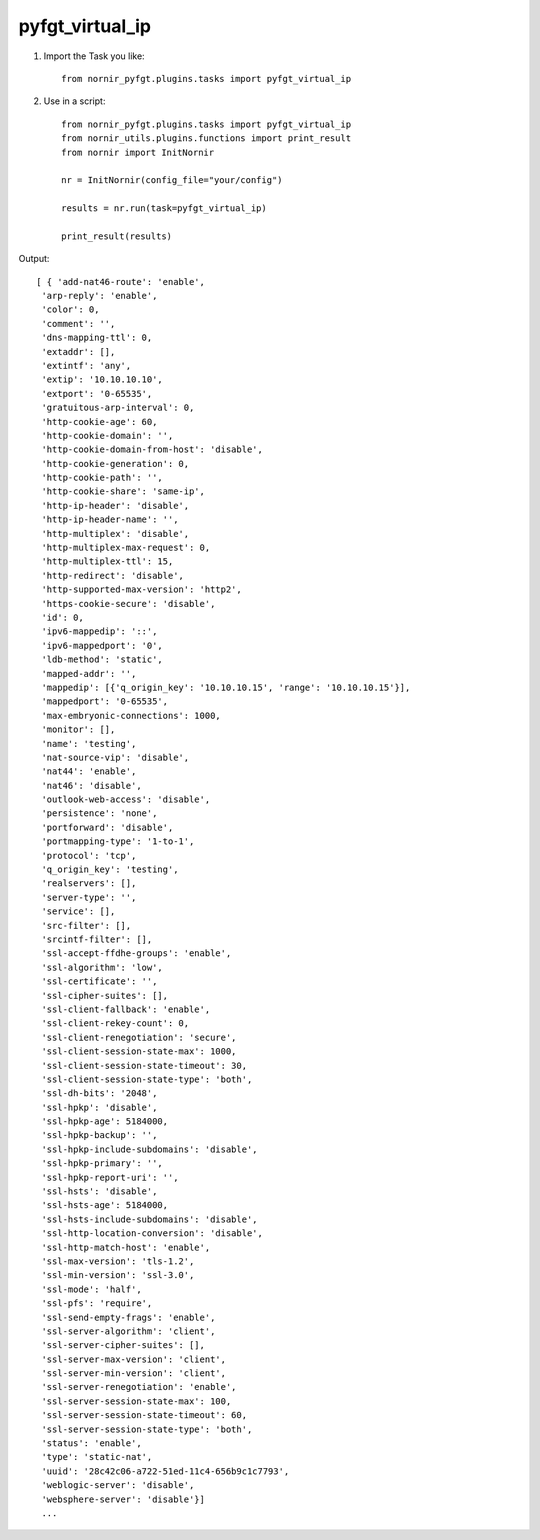pyfgt_virtual_ip
==========

1) Import the Task you like::

    from nornir_pyfgt.plugins.tasks import pyfgt_virtual_ip


2) Use in a script::

    from nornir_pyfgt.plugins.tasks import pyfgt_virtual_ip
    from nornir_utils.plugins.functions import print_result
    from nornir import InitNornir

    nr = InitNornir(config_file="your/config")

    results = nr.run(task=pyfgt_virtual_ip)

    print_result(results)

Output::
    
   [ { 'add-nat46-route': 'enable',
    'arp-reply': 'enable',
    'color': 0,
    'comment': '',
    'dns-mapping-ttl': 0,
    'extaddr': [],
    'extintf': 'any',
    'extip': '10.10.10.10',
    'extport': '0-65535',
    'gratuitous-arp-interval': 0,
    'http-cookie-age': 60,
    'http-cookie-domain': '',
    'http-cookie-domain-from-host': 'disable',
    'http-cookie-generation': 0,
    'http-cookie-path': '',
    'http-cookie-share': 'same-ip',
    'http-ip-header': 'disable',
    'http-ip-header-name': '',
    'http-multiplex': 'disable',
    'http-multiplex-max-request': 0,
    'http-multiplex-ttl': 15,
    'http-redirect': 'disable',
    'http-supported-max-version': 'http2',
    'https-cookie-secure': 'disable',
    'id': 0,
    'ipv6-mappedip': '::',
    'ipv6-mappedport': '0',
    'ldb-method': 'static',
    'mapped-addr': '',
    'mappedip': [{'q_origin_key': '10.10.10.15', 'range': '10.10.10.15'}],
    'mappedport': '0-65535',
    'max-embryonic-connections': 1000,
    'monitor': [],
    'name': 'testing',
    'nat-source-vip': 'disable',
    'nat44': 'enable',
    'nat46': 'disable',
    'outlook-web-access': 'disable',
    'persistence': 'none',
    'portforward': 'disable',
    'portmapping-type': '1-to-1',
    'protocol': 'tcp',
    'q_origin_key': 'testing',
    'realservers': [],
    'server-type': '',
    'service': [],
    'src-filter': [],
    'srcintf-filter': [],
    'ssl-accept-ffdhe-groups': 'enable',
    'ssl-algorithm': 'low',
    'ssl-certificate': '',
    'ssl-cipher-suites': [],
    'ssl-client-fallback': 'enable',
    'ssl-client-rekey-count': 0,
    'ssl-client-renegotiation': 'secure',
    'ssl-client-session-state-max': 1000,
    'ssl-client-session-state-timeout': 30,
    'ssl-client-session-state-type': 'both',
    'ssl-dh-bits': '2048',
    'ssl-hpkp': 'disable',
    'ssl-hpkp-age': 5184000,
    'ssl-hpkp-backup': '',
    'ssl-hpkp-include-subdomains': 'disable',
    'ssl-hpkp-primary': '',
    'ssl-hpkp-report-uri': '',
    'ssl-hsts': 'disable',
    'ssl-hsts-age': 5184000,
    'ssl-hsts-include-subdomains': 'disable',
    'ssl-http-location-conversion': 'disable',
    'ssl-http-match-host': 'enable',
    'ssl-max-version': 'tls-1.2',
    'ssl-min-version': 'ssl-3.0',
    'ssl-mode': 'half',
    'ssl-pfs': 'require',
    'ssl-send-empty-frags': 'enable',
    'ssl-server-algorithm': 'client',
    'ssl-server-cipher-suites': [],
    'ssl-server-max-version': 'client',
    'ssl-server-min-version': 'client',
    'ssl-server-renegotiation': 'enable',
    'ssl-server-session-state-max': 100,
    'ssl-server-session-state-timeout': 60,
    'ssl-server-session-state-type': 'both',
    'status': 'enable',
    'type': 'static-nat',
    'uuid': '28c42c06-a722-51ed-11c4-656b9c1c7793',
    'weblogic-server': 'disable',
    'websphere-server': 'disable'}]
    ...